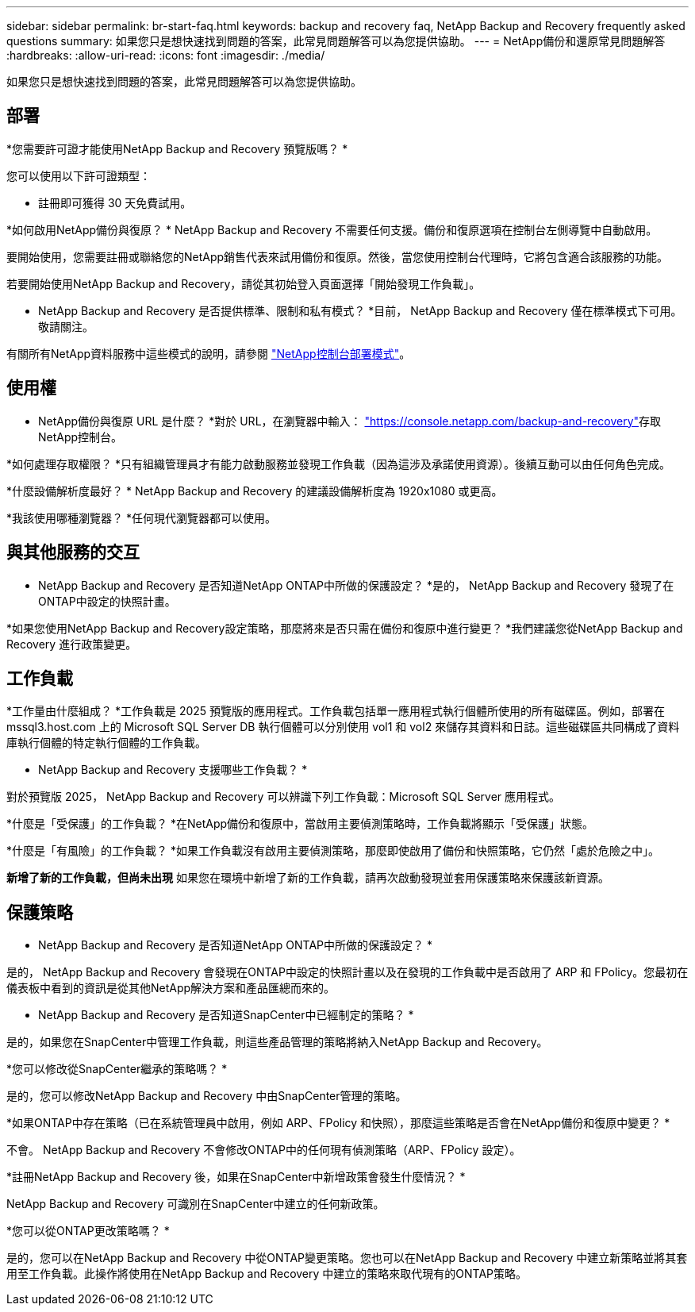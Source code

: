 ---
sidebar: sidebar 
permalink: br-start-faq.html 
keywords: backup and recovery faq, NetApp Backup and Recovery frequently asked questions 
summary: 如果您只是想快速找到問題的答案，此常見問題解答可以為您提供協助。 
---
= NetApp備份和還原常見問題解答
:hardbreaks:
:allow-uri-read: 
:icons: font
:imagesdir: ./media/


[role="lead"]
如果您只是想快速找到問題的答案，此常見問題解答可以為您提供協助。



== 部署

*您需要許可證才能使用NetApp Backup and Recovery 預覽版嗎？ *

您可以使用以下許可證類型：

* 註冊即可獲得 30 天免費試用。


*如何啟用NetApp備份與復原？ * NetApp Backup and Recovery 不需要任何支援。備份和復原選項在控制台左側導覽中自動啟用。

要開始使用，您需要註冊或聯絡您的NetApp銷售代表來試用備份和復原。然後，當您使用控制台代理時，它將包含適合該服務的功能。

若要開始使用NetApp Backup and Recovery，請從其初始登入頁面選擇「開始發現工作負載」。

* NetApp Backup and Recovery 是否提供標準、限制和私有模式？ *目前， NetApp Backup and Recovery 僅在標準模式下可用。敬請關注。

有關所有NetApp資料服務中這些模式的說明，請參閱 https://docs.netapp.com/us-en/console-setup-admin/concept-modes.html["NetApp控制台部署模式"^]。



== 使用權

* NetApp備份與復原 URL 是什麼？ *對於 URL，在瀏覽器中輸入： https://console.netapp.com/["https://console.netapp.com/backup-and-recovery"^]存取NetApp控制台。

*如何處理存取權限？ *只有組織管理員才有能力啟動服務並發現工作負載（因為這涉及承諾使用資源）。後續互動可以由任何角色完成。

*什麼設備解析度最好？ *  NetApp Backup and Recovery 的建議設備解析度為 1920x1080 或更高。

*我該使用哪種瀏覽器？ *任何現代瀏覽器都可以使用。



== 與其他服務的交互

* NetApp Backup and Recovery 是否知道NetApp ONTAP中所做的保護設定？ *是的， NetApp Backup and Recovery 發現了在ONTAP中設定的快照計畫。

*如果您使用NetApp Backup and Recovery設定策略，那麼將來是否只需在備份和復原中進行變更？ *我們建議您從NetApp Backup and Recovery 進行政策變更。



== 工作負載

*工作量由什麼組成？ *工作負載是 2025 預覽版的應用程式。工作負載包括單一應用程式執行個體所使用的所有磁碟區。例如，部署在 mssql3.host.com 上的 Microsoft SQL Server DB 執行個體可以分別使用 vol1 和 vol2 來儲存其資料和日誌。這些磁碟區共同構成了資料庫執行個體的特定執行個體的工作負載。

* NetApp Backup and Recovery 支援哪些工作負載？ *

對於預覽版 2025， NetApp Backup and Recovery 可以辨識下列工作負載：Microsoft SQL Server 應用程式。

*什麼是「受保護」的工作負載？ *在NetApp備份和復原中，當啟用主要偵測策略時，工作負載將顯示「受保護」狀態。

*什麼是「有風險」的工作負載？ *如果工作負載沒有啟用主要偵測策略，那麼即使啟用了備份和快照策略，它仍然「處於危險之中」。

*新增了新的工作負載，但尚未出現* 如果您在環境中新增了新的工作負載，請再次啟動發現並套用保護策略來保護該新資源。



== 保護策略

* NetApp Backup and Recovery 是否知道NetApp ONTAP中所做的保護設定？ *

是的， NetApp Backup and Recovery 會發現在ONTAP中設定的快照計畫以及在發現的工作負載中是否啟用了 ARP 和 FPolicy。您最初在儀表板中看到的資訊是從其他NetApp解決方案和產品匯總而來的。

* NetApp Backup and Recovery 是否知道SnapCenter中已經制定的策略？ *

是的，如果您在SnapCenter中管理工作負載，則這些產品管理的策略將納入NetApp Backup and Recovery。

*您可以修改從SnapCenter繼承的策略嗎？ *

是的，您可以修改NetApp Backup and Recovery 中由SnapCenter管理的策略。

*如果ONTAP中存在策略（已在系統管理員中啟用，例如 ARP、FPolicy 和快照），那麼這些策略是否會在NetApp備份和復原中變更？ *

不會。 NetApp Backup and Recovery 不會修改ONTAP中的任何現有偵測策略（ARP、FPolicy 設定）。

*註冊NetApp Backup and Recovery 後，如果在SnapCenter中新增政策會發生什麼情況？ *

NetApp Backup and Recovery 可識別在SnapCenter中建立的任何新政策。

*您可以從ONTAP更改策略嗎？ *

是的，您可以在NetApp Backup and Recovery 中從ONTAP變更策略。您也可以在NetApp Backup and Recovery 中建立新策略並將其套用至工作負載。此操作將使用在NetApp Backup and Recovery 中建立的策略來取代現有的ONTAP策略。
